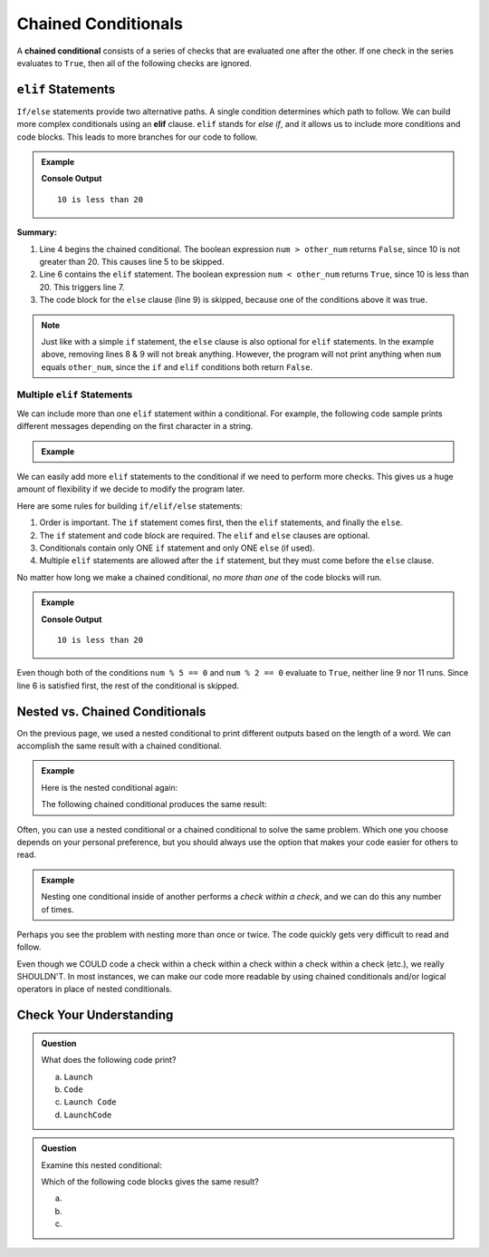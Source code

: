 Chained Conditionals
====================

.. index::
   single: conditional; chained

A **chained conditional** consists of a series of checks that are evaluated one
after the other. If one check in the series evaluates to ``True``, then all of
the following checks are ignored.

``elif`` Statements
-------------------

.. index:: ! elif

``If/else`` statements provide two alternative paths. A single condition
determines which path to follow. We can build more complex conditionals using
an **elif** clause. ``elif`` stands for *else if*, and it allows us to include
more conditions and code blocks. This leads to more branches for our code to
follow.

.. admonition:: Example

   .. sourcecode:: python
      :linenos:

      num = 10
      other_num = 20

      if num > other_num:
         print(num, "is greater than", other_num)
      elif num < other_num:
         print(num, "is less than", other_num)
      else:
         print(num, "is equal to", other_num)

   **Console Output**

   ::

      10 is less than 20

**Summary:**

#. Line 4 begins the chained conditional. The boolean expression ``num > other_num``
   returns ``False``, since 10 is not greater than 20. This causes line 5 to be
   skipped.
#. Line 6 contains the ``elif`` statement. The boolean expression
   ``num < other_num`` returns ``True``, since 10 is less than 20. This
   triggers line 7.
#. The code block for the ``else`` clause (line 9) is skipped, because one of
   the conditions above it was true.

.. admonition:: Note

   Just like with a simple ``if`` statement, the ``else`` clause is also optional
   for ``elif`` statements. In the example above, removing lines 8 & 9 will
   not break anything. However, the program will not print anything when
   ``num`` equals ``other_num``, since the ``if`` and ``elif`` conditions both
   return ``False``.

Multiple ``elif`` Statements
^^^^^^^^^^^^^^^^^^^^^^^^^^^^

We can include more than one ``elif`` statement within a conditional. For
example, the following code sample prints different messages depending on the
first character in a string.

.. admonition:: Example

   .. sourcecode:: python
      :linenos:

      character = 'P'
      lowercase = 'abcdefghijklmnopqrstuvwxyz'
      uppercase = 'ABCDEFGHIJKLMNOPQRSTUVWXYZ'
      digits = '0123456789'

      if character in lowercase:
         print(character, 'is a lowercase letter.')
      elif character in uppercase:
         print(character, 'is an UPPERCASE letter.')
      elif character in digits:
         print(character, 'is a number.')
      else:
         print('&**%#!', character, 'is a punctuation mark or a space.')

We can easily add more ``elif`` statements to the conditional if we need to
perform more checks. This gives us a huge amount of flexibility if we decide
to modify the program later.

Here are some rules for building ``if/elif/else`` statements:

#. Order is important. The ``if`` statement comes first, then the ``elif``
   statements, and finally the ``else``.
#. The ``if`` statement and code block are required. The ``elif`` and ``else``
   clauses are optional.
#. Conditionals contain only ONE ``if`` statement and only ONE ``else``
   (if used).
#. Multiple ``elif`` statements are allowed after the ``if`` statement, but
   they must come before the ``else`` clause.

No matter how long we make a chained conditional, *no more than one* of the
code blocks will run.

.. admonition:: Example

   .. sourcecode:: python
      :linenos:

      num = 10;
      other_num = 20;

      if num > other_num:
         print(num, "is greater than", other_num)
      elif num < other_num:
         print(num, "is less than", other_num)
      elif num % 5 == 0:
         print(num, "is divisible by 5")
      elif num % 2 == 0:
         print(num, "is even")

   **Console Output**

   ::

      10 is less than 20

Even though both of the conditions ``num % 5 == 0`` and ``num % 2 == 0``
evaluate to ``True``, neither line 9 nor 11 runs. Since line 6 is satisfied
first, the rest of the conditional is skipped.

Nested vs. Chained Conditionals
-------------------------------

On the previous page, we used a nested conditional to print different outputs
based on the length of a word. We can accomplish the same result with a
chained conditional.

.. admonition:: Example

   Here is the nested conditional again:

   .. sourcecode:: python
      :linenos:

      word = input('Please enter a word: ')

      if len(word) == 4:
         print("What did your mom tell you about using 4-letter words?")
      else:
         if len(word) < 4:
            print("You can think of a longer word than that!")
         else:
            print("Excellent word!")

   The following chained conditional produces the same result:

   .. sourcecode:: python
      :linenos:

      word = input('Please enter a word: ')

      if len(word) == 4:
         print("What did your mom tell you about using 4-letter words?")
      elif len(word) < 4:
         print("You can think of a longer word than that!")
      else:
         print("Excellent word!")

Often, you can use a nested conditional or a chained conditional to solve the
same problem. Which one you choose depends on your personal preference, but
you should always use the option that makes your code easier for others to
read.

.. admonition:: Example

   Nesting one conditional inside of another performs a *check within a check*,
   and we can do this any number of times.

   .. sourcecode:: python
      :linenos:

      if condition_1:
         # code here

         if condition_2:
            # code here

            if condition_3:
               # code here
            else:
               # code here

         else:
            # code here

      else:
         # code here

Perhaps you see the problem with nesting more than once or twice. The code
quickly gets very difficult to read and follow.

Even though we COULD code a check within a check within a check within a check
within a check (etc.), we really SHOULDN'T. In most instances, we can
make our code more readable by using chained conditionals and/or logical
operators in place of nested conditionals.

Check Your Understanding
------------------------

.. admonition:: Question

   What does the following code print?

   .. sourcecode:: python
      :linenos:

      num = 8

      if num % 2 == 0:
         print("Launch")
      elif num > 5:
         print("Code")
      else:
         print("LaunchCode")

   a. ``Launch``
   b. ``Code``
   c. ``Launch Code``
   d. ``LaunchCode``

.. Answer = a

.. admonition:: Question

   Examine this nested conditional:

   .. sourcecode:: python
      :linenos:

      num = -10
      if num < 0:
         print("The negative number", num, "is not valid here.")
      else:
         if num > 0:
            print(num, "is a positive number")
         else:
            print(num, "is 0")

   Which of the following code blocks gives the same result?

   a. .. sourcecode:: python
         :lineno-start: 2

         if num < 0:
            print("The negative number", num, "is not valid here.")
         else num > 0:
            print(num, "is a positive number")
         else:
            print(num, "is 0")
   b. .. sourcecode:: python
         :lineno-start: 2

         if num < 0:
            print("The negative number", num, "is not valid here.")
         elif num > 0:
            print(num, "is a positive number")
         else:
            print(num, "is 0")
   c. .. sourcecode:: python
         :lineno-start: 2

         if num < 0:
            print("The negative number", num, "is not valid here.")
         if num > 0:
            print(num, "is a positive number")
         else:
            print(num, "is 0")

.. Answer = b

